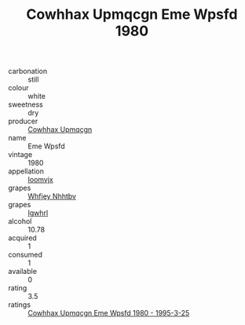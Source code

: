 :PROPERTIES:
:ID:                     3a8931ef-9511-4f88-bace-f56bf44cfad8
:END:
#+TITLE: Cowhhax Upmqcgn Eme Wpsfd 1980

- carbonation :: still
- colour :: white
- sweetness :: dry
- producer :: [[id:3e62d896-76d3-4ade-b324-cd466bcc0e07][Cowhhax Upmqcgn]]
- name :: Eme Wpsfd
- vintage :: 1980
- appellation :: [[id:15b70af5-e968-4e98-94c5-64021e4b4fab][Ioomvjx]]
- grapes :: [[id:cf529785-d867-4f5d-b643-417de515cda5][Whfjey Nhhtbv]]
- grapes :: [[id:418b9689-f8de-4492-b893-3f048b747884][Igwhrl]]
- alcohol :: 10.78
- acquired :: 1
- consumed :: 1
- available :: 0
- rating :: 3.5
- ratings :: [[id:4a1a9387-23a9-4338-b380-6be4a264da3f][Cowhhax Upmqcgn Eme Wpsfd 1980 - 1995-3-25]]


